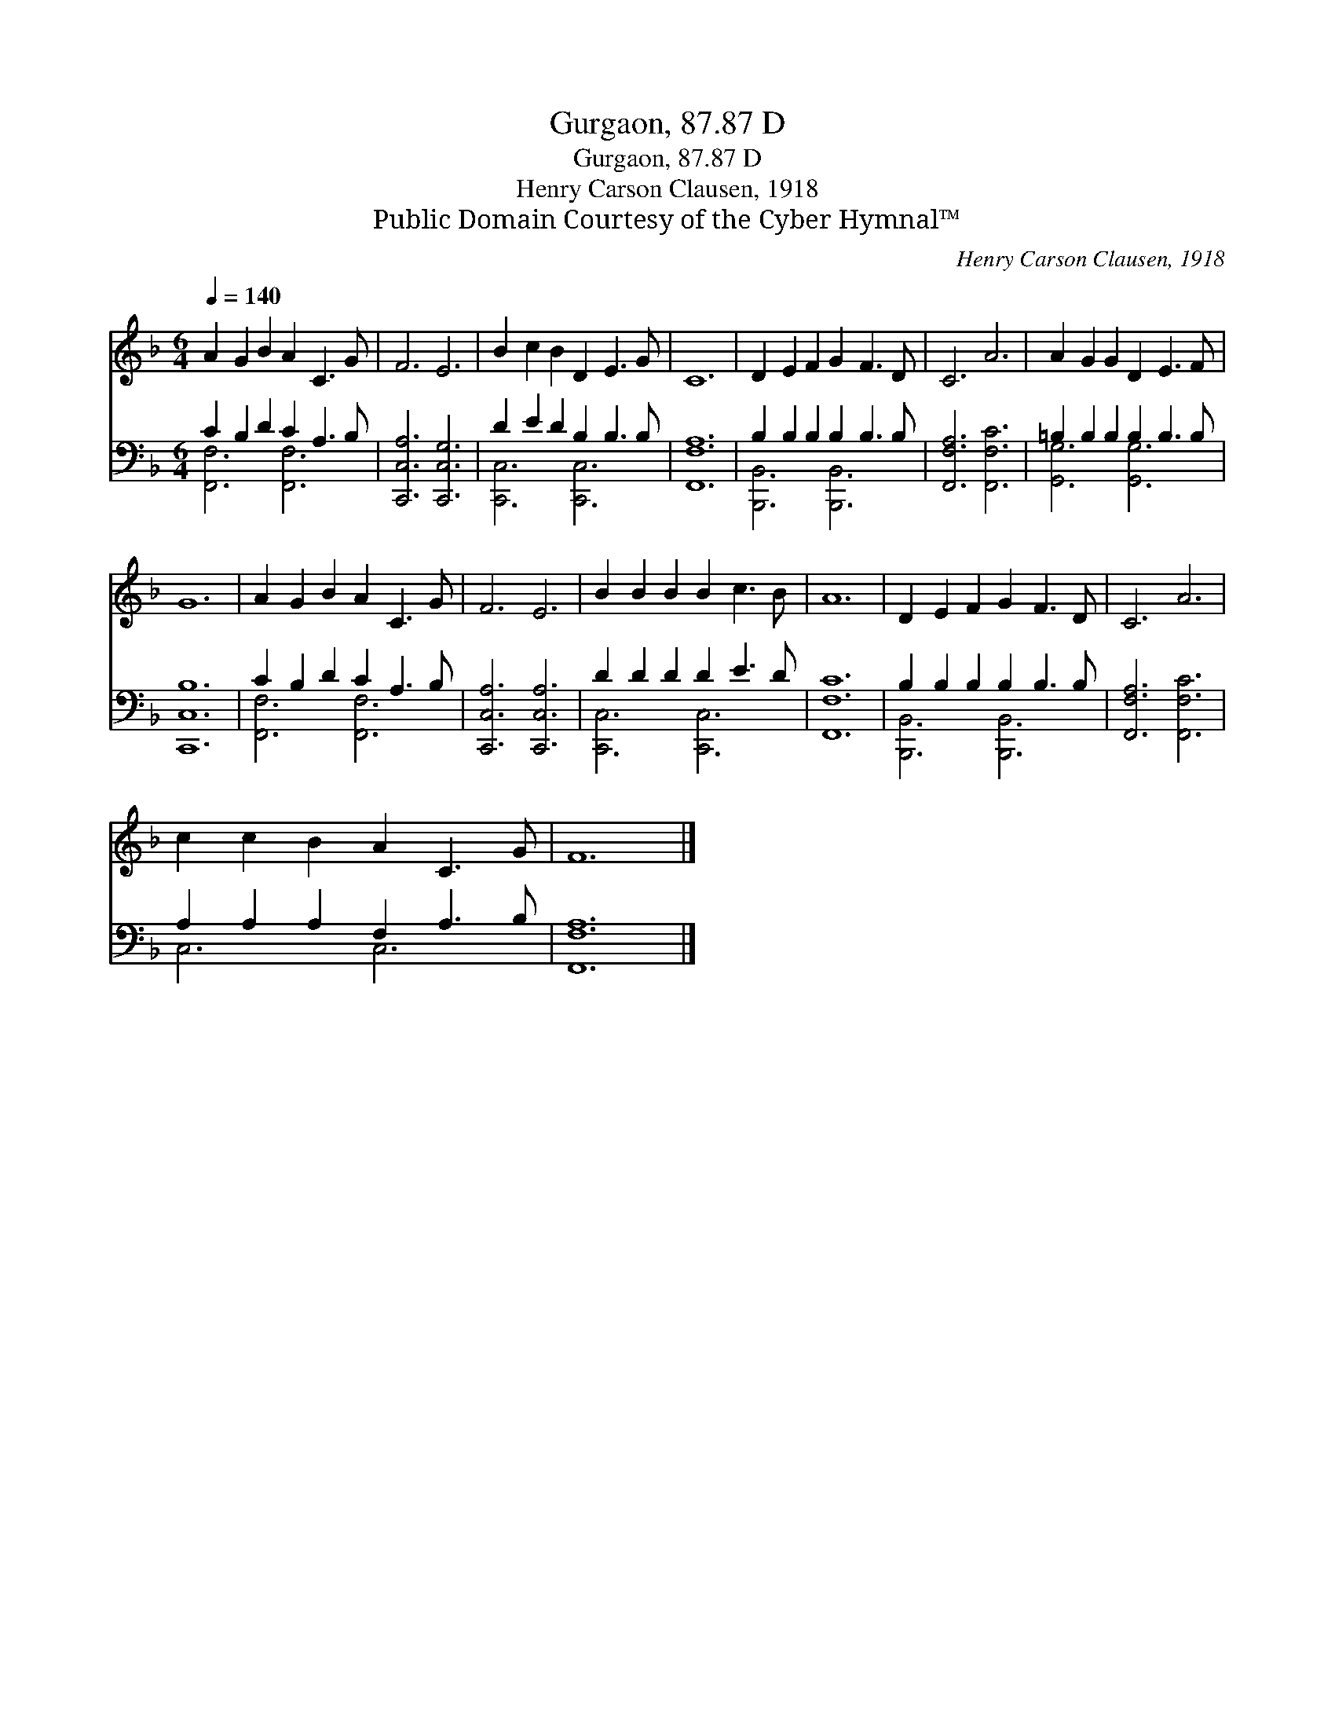 X:1
T:Gurgaon, 87.87 D
T:Gurgaon, 87.87 D
T:Henry Carson Clausen, 1918
T:Public Domain Courtesy of the Cyber Hymnal™
C:Henry Carson Clausen, 1918
Z:Public Domain
Z:Courtesy of the Cyber Hymnal™
%%score 1 ( 2 3 )
L:1/8
Q:1/4=140
M:6/4
K:F
V:1 treble 
V:2 bass 
V:3 bass 
V:1
 A2 G2 B2 A2 C3 G | F6 E6 | B2 c2 B2 D2 E3 G | C12 | D2 E2 F2 G2 F3 D | C6 A6 | A2 G2 G2 D2 E3 F | %7
 G12 | A2 G2 B2 A2 C3 G | F6 E6 | B2 B2 B2 B2 c3 B | A12 | D2 E2 F2 G2 F3 D | C6 A6 | %14
 c2 c2 B2 A2 C3 G | F12 |] %16
V:2
 C2 B,2 D2 C2 A,3 B, | [C,,C,A,]6 [C,,C,G,]6 | D2 E2 D2 B,2 B,3 B, | [F,,F,A,]12 | %4
 B,2 B,2 B,2 B,2 B,3 B, | [F,,F,A,]6 [F,,F,C]6 | =B,2 B,2 B,2 B,2 B,3 B, | [C,,C,B,]12 | %8
 C2 B,2 D2 C2 A,3 B, | [C,,C,A,]6 [C,,C,A,]6 | D2 D2 D2 D2 E3 D | [F,,F,C]12 | %12
 B,2 B,2 B,2 B,2 B,3 B, | [F,,F,A,]6 [F,,F,C]6 | A,2 A,2 A,2 F,2 A,3 B, | [F,,F,A,]12 |] %16
V:3
 [F,,F,]6 [F,,F,]6 | x12 | [C,,C,]6 [C,,C,]6 | x12 | [B,,,B,,]6 [B,,,B,,]6 | x12 | %6
 [G,,G,]6 [G,,G,]6 | x12 | [F,,F,]6 [F,,F,]6 | x12 | [C,,C,]6 [C,,C,]6 | x12 | %12
 [B,,,B,,]6 [B,,,B,,]6 | x12 | C,6 C,6 | x12 |] %16


